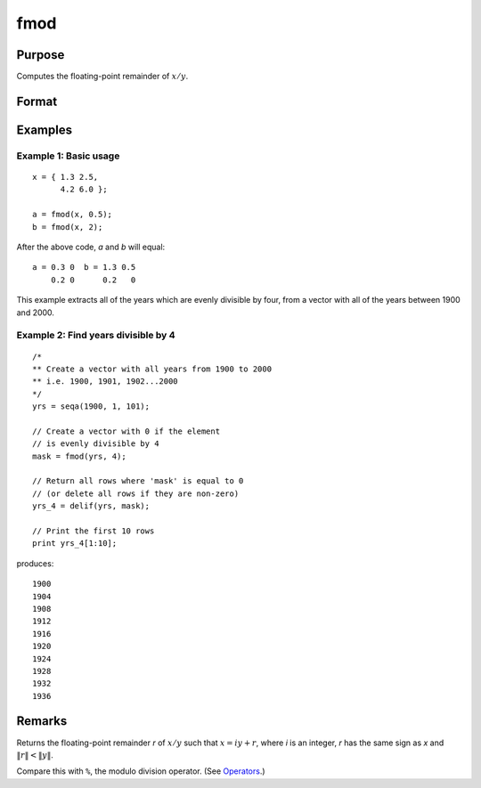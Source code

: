 
fmod
==============================================

Purpose
----------------

Computes the floating-point remainder of :math:`x/y`.

Format
----------------
.. function:: r = fmod(x, y)

    :param x:
    :type x: NxK matrix

    :param y: ExE conformable with *x*.
    :type y: LxM matrix

    :return r: The floating point remainders of :math:`x/y`.

    :rtype r: max(N,L) by max(K,M) matrix

Examples
----------------

Example 1: Basic usage
+++++++++++++++

::

   x = { 1.3 2.5,
         4.2 6.0 };

   a = fmod(x, 0.5);
   b = fmod(x, 2);

After the above code, *a* and *b* will equal:

::

    a = 0.3 0  b = 1.3 0.5
        0.2 0      0.2   0

This example extracts all of the years which are evenly divisible by four, from a vector with all of the years between 1900 and 2000.

Example 2: Find years divisible by 4
++++++++++++++++++++++++++++++++++++

::

    /*
    ** Create a vector with all years from 1900 to 2000
    ** i.e. 1900, 1901, 1902...2000
    */
    yrs = seqa(1900, 1, 101);

    // Create a vector with 0 if the element
    // is evenly divisible by 4
    mask = fmod(yrs, 4);

    // Return all rows where 'mask' is equal to 0
    // (or delete all rows if they are non-zero)
    yrs_4 = delif(yrs, mask);

    // Print the first 10 rows
    print yrs_4[1:10];

produces:

::

        1900
        1904
        1908
        1912
        1916
        1920
        1924
        1928
        1932
        1936

Remarks
-------

Returns the floating-point remainder *r* of :math:`x/y` such that :math:`x = iy + r`,
where *i* is an integer, *r* has the same sign as *x* and :math:`\|r\| < \|y\|`.

Compare this with ``%``, the modulo division operator. (See `Operators <OP-Operators.html>`_.)



